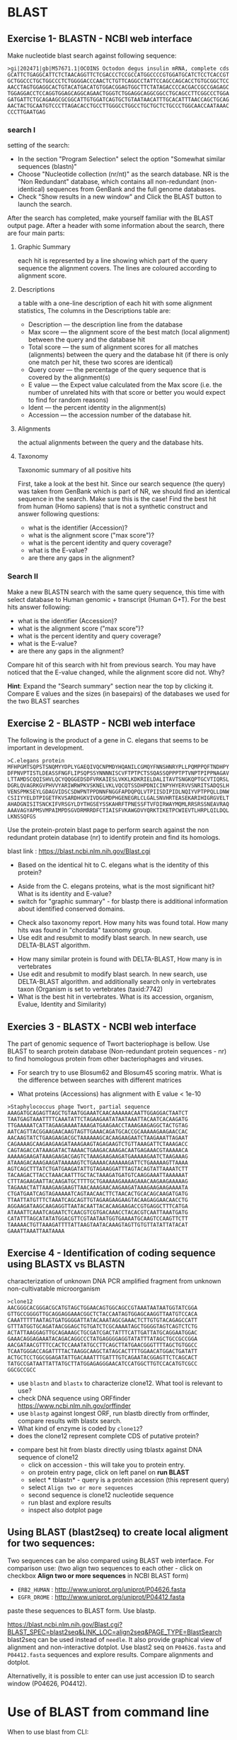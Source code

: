 * BLAST
** Exercise 1- BLASTN - NCBI web interface
Make nucleotide blast  search against following sequence:
#+begin_src text
>gi|202471|gb|M57671.1|OCOINS Octodon degus insulin mRNA, complete cds
GCATTCTGAGGCATTCTCTAACAGGTTCTCGACCCTCCGCCATGGCCCCGTGGATGCATCTCCTCACCGT
GCTGGCCCTGCTGGCCCTCTGGGGACCCAACTCTGTTCAGGCCTATTCCAGCCAGCACCTGTGCGGCTCC
AACCTAGTGGAGGCACTGTACATGACATGTGGACGGAGTGGCTTCTATAGACCCCACGACCGCCGAGAGC
TGGAGGACCTCCAGGTGGAGCAGGCAGAACTGGGTCTGGAGGCAGGCGGCCTGCAGCCTTCGGCCCTGGA
GATGATTCTGCAGAAGCGCGGCATTGTGGATCAGTGCTGTAATAACATTTGCACATTTAACCAGCTGCAG
AACTACTGCAATGTCCCTTAGACACCTGCCTTGGGCCTGGCCTGCTGCTCTGCCCTGGCAACCAATAAAC
CCCTTGAATGAG
#+end_src
*** search I
setting of the search:
- In the section "Program Selection" select the option "Somewhat similar
  sequences (blastn)"
- Choose "Nucleotide collection (nr/nt)" as the search database. NR is the "Non
  Redundant" database, which contains all non-redundant (non-identical)
  sequences from GenBank and the full genome databases.
- Check "Show results in a new window" and  Click the BLAST button to launch the search.
After the search has completed, make yourself familiar with the BLAST output page. After a header with some information about the search, there are four main parts:

**** Graphic Summary
each hit is represented by a line showing which part of the query sequence the alignment covers. The lines are coloured according to alignment score.
**** Descriptions
a table with a one-line description of each hit with some alignment statistics, The columns in the Descriptions table are:
- Description — the description line from the database
- Max score — the alignment score of the best match (local alignment) between the query and the database hit
- Total score — the sum of alignment scores for all matches (alignments) between the query and the database hit (if there is only one match per hit, these two scores are identical)
- Query cover — the percentage of the query sequence that is covered by the alignment(s)
- E value — the Expect value calculated from the Max score (i.e. the number of unrelated hits with that score or better you would expect to find for random reasons)
- Ident — the percent identity in the alignment(s)
- Accession — the accession number of the database hit.
**** Alignments
the actual alignments between the query and the database hits.
**** Taxonomy
Taxonomic summary of all positive hits 

First, take a look at the best hit. Since our search sequence (the query) was taken from GenBank which is part of NR, we should find an identical sequence in the search. Make sure this is the case!
Find the best hit from human (Homo sapiens) that is not a synthetic construct
and answer following questions:
- what is the identifier (Accession)?
- what is the alignment score ("max score")?
- what is the percent identity and query coverage?
- what is the E-value?
- are there any gaps in the alignment?
*** Search II
Make a new BLASTN search with the same query sequence, this time with select database
 to Human genomic + transcript (Human G+T). For the best hits answer following:
- what is the identifier (Accession)?
- what is the alignment score ("max score")?
- what is the percent identity and query coverage?
- what is the E-value?
- are there any gaps in the alignment?
Compare hit of this search with hit from previous search.  You may have noticed
that the E-value changed, while the alignment score did not. Why?

*Hint*:  Expand the "Search summary" section near the top by clicking it. Compare
E values and  the sizes (in basepairs) of the databases we used for the two BLAST searches

** Exercise 2 - BLASTP - NCBI web interface
The following is the product of a gene in C. elegans that seems to be important in development.
#+begin_example
>C.elegans protein
MFHPGMTSQPSTSNQMYYDPLYGAEQIVQCNPMDYHQANILCGMQYFNNSHNRYPLLPQMPPQFTNDHPY
DFPNVPTISTLDEASSFNGFLIPSQPSSYNNNNISCVFTPTPCTSSQASSQPPPTPTVNPTPIPPNAGAV
LTTAMDSCQQISHVLQCYQQGGEDSDFVRKAIESLVKKLKDKRIELDALITAVTSNGKQPTGCVTIQRSL
DGRLQVAGRKGVPHVVYARIWRWPKVSKNELVKLVQCQTSSDHPDNICINPYHYERVVSNRITSADQSLH
VENSPMKSEYLGDAGVIDSCSDWPNTPPDNNFNGGFAPDQPQLVTPIISDIPIDLNQIYVPTPPQLLDNW
CSIIYYELDTPIGETFKVSARDHGKVIVDGGMDPHGENEGRLCLGALSNVHRTEASEKARIHIGRGVELT
AHADGNISITSNCKIFVRSGYLDYTHGSEYSSKAHRFTPNESSFTVFDIRWAYMQMLRRSRSSNEAVRAQ
AAAVAGYAPMSVMPAIMPDSGVDRMRRDFCTIAISFVKAWGDVYQRKTIKETPCWIEVTLHRPLQILDQL
LKNSSQFGS
#+end_example
Use the protein-protein blast page to perform search against the non redundant
protein database (nr) to identify protein and find its homologs.

blast link : https://blast.ncbi.nlm.nih.gov/Blast.cgi

- Based on the identical hit to C. elegans what is the identity of this protein? 
# show how you can get from blast result to ncbi protein and uniprot record
#  Dwarfin sma-4, involved in TGF-beta pathway
- Aside from the C. elegans proteins, what is the most significant hit? What is
  its identity and E-value?
- switch for "graphic summary" - for blastp there is additional information
  about identified conserved domains.
# hypothetical protein FL83_19826 [Caenorhabditis latens], pval 0 but shorter alignemnt
- Check also taxonomy report. How many hits was found total. How many hits was
  found in "chordata" taxonomy group.
- Use edit and resubmit  to modify blast search.  In new search, use DELTA-BLAST
  algorithm.
# this make only sense when student are familiar with psi and delta blast
- How many similar protein is found with DELTA-BLAST, How many is in vertebrates
- Use edit and resubmit  to modify blast search.  In new search, use DELTA-BLAST
  algorithm. and additionally search only in vertebrates taxon (Organism is set
  to vertebrates (taxid:7742)
- What is the best hit in vertebrates. What is its accession, organism, Evalue,
  Identity and Similarity)

** Exercies 3 - BLASTX - NCBI web interface
The part of genomic sequence of Twort bacteriophage is bellow. Use BLAST to
search protein database  (Non-redundant protein sequences  - nr) to find
homologous protein from other bacteriophages and viruses.
- For search try to use Blosum62 and Blosum45 scoring matrix. What is the
  difference between searches with different matrices
 # different score, blosum45 find bit litle bit more hits
- What proteins (Accessions) has alignment with E value < 1e-10

#+begin_example
>Staphylococcus phage Twort, partial sequence
AAAGATGCAGAGTTAGCTGTAATGGAAATCAACAAAAAACAATTGGAGGACTAATCT
TAATGAGTAAATTTTCAAATATTCTAGAAGAATATAATAAATTACAATCACAAGATG
TTGAAAAATCATTAGAAGAAAATAAAGATGAAGAACCTAAAGAAGAGGCTACTGTAG
AATCAGTTACGGAAGAACAAGTAGTTGAAACAGATGCACCGCAAAAAGAAGAACCAC
AACAAGTATCTGAAGAAGACGCTAAAAAAGCACAAGAAGAATCTAAGAAATTAGAAT
CAGAAAAGCAAGAAGAAGATAAAGAAGTAGAGAAGTCTGTTAAAGATTCTAAAGACC
CAGTAGACCATAAAGATACTAAAACTGAAGACAAAGACAATGAGAAACGTAAAAACA
AAAAAGAAGATAAAGAAGACGAGTCTAAAGAAGAAGATGAAAAAGAATCTAAGAAAG
ATAAAGACAAAGAAGATAAAAAGTCTGAAAACAAAAAAGATTCTGAAAAAGTTAAAA
AGTCAGCTTTATCTGATGAAGATATTGTAGAAGGATTTAGTACAGTATTAAAATCTT
TACAAGACTTACCTAAACAATTTGCTACTAAAGATGATGTCAAGGAAATTAAAAAAT
CTTTAGAAGAATTACAAGATGCTTTTGCTGAAAAAGAAAAGAAACAAGAAGAAAAAG
TAGAAACTATTAAAGAAGAAGTTAACAAAGAACAAGAAGATAAAGAAGAAGAAAATA
CTGATGAATCAGTAGAAAAATCAGTAACAACTTCTAACACTGCACAGCAAGATGATG
TTAATTATGTTTCTAAATCAGCAGTTGTAGAAGAAGAAGTACAAGAGGAACAACCTG
AGGAAGATAAGCAAGAGGTTAATACAATTACACAAGAAGACCGTGAGGCTTTCATGA
ATAAATTCAAATCAGAATCTCAACGTCGTGACAAACCTACACGTCAATTAAATGATG
CATATTTAGCATATATGGACGTTCGTAATAATGGTGAAAATGCAAGTCCAAGTTCTT
TAAAAACTGTTAAAGATTTTATTAAGTAATACAAAGTAGTTGTGTTATATTATACAT
GAAATTAAATTAATAAAA
#+end_example

#+begin_comment
- show *Recent resuts* menu
- distance tree view (in blastp results)
#+end_comment

** Exercise 4 - Identification of coding sequence using BLASTX vs BLASTN
characterization of unknown DNA PCR amplified fragment from unknown
non-cultivatable microorganism
#+begin_example
>clone12
AACGGGCACGGGACGCATGTAGCTGGAACAGTGGCAGCCGTAAATAATAATGGTATCGGA
GTTGCCGGGGTTGCAGGAGGAAACGGCTCTACCAATAGTGGAGCAAGGTTAATGTCCACA
CAAATTTTTAATAGTGATGGGGATTATACAAATAGCGAAACTCTTGTGTACAGAGCCATT
GTTTATGGTGCAGATAACGGAGCTGTGATCTCGCAAAATAGCTGGGGTAGTCAGTCTCTG
ACTATTAAGGAGTTGCAGAAAGCTGCGATCGACTATTTCATTGATTATGCAGGAATGGAC
GAAACAGGAGAAATACAGACAGGCCCTATGAGGGGAGGTATATTTATAGCTGCCGCCGGA
AACGATAACGTTTCCACTCCAAATATGCCTTCAGCTTATGAACGGGTTTTAGCTGTGGCC
TCAATGGGACCAGATTTTACTAAGGCAAGCTATAGCACTTTTGGAACATGGACTGATATT
ACTGCTCCTGGCGGAGATATTGACAAATTTGATTTGTCAGAATACGGAGTTCTCAGCACT
TATGCCGATAATTATTATGCTTATGGAGAGGGAACATCCATGGCTTGTCCACATGTCGCC
GGCGCCGCC
#+end_example


- use =blastn= and =blastx= to characterize clone12. What tool is relevant to use?
- check DNA sequence using ORFfinder https://www.ncbi.nlm.nih.gov/orffinder
- use =blastp= against longest ORF, run blastb directly from orffinder, compare results with blastx search. 
- What kind of enzyme is coded by =clone12=?
- does the clone12 represent complete CDS of putative protein?
#+begin_comment
in blastx AA alignment is truncated probably because of low complexity
filtering, turn of filtering and run in again.
when searching against from orf finder - it is selecting uniprot database!!!
Use *job name* for all searches and show history of searches
#+end_comment
- compare best hit from blastx directly using tblastx against DNA sequence of
  clone12
  - click on accession - this will take you to protein entry. 
  - on protein entry page, click on left panel on *run BLAST*
  - select * tblastn* - query is a protein accession (this represent query)
  - select ~Align two or more sequences~
  - second sequence is clone12 nucleotide sequence
  - run blast and explore results
  - inspect also dotplot page

** Using BLAST (blast2seq) to create local aligment for two sequences:
Two sequences can be also compared using BLAST web interface. For comparison use:
(two align two sequences to each other - click on checkbox *Align two or more sequences*  in NCBI BLAST form)
- =ERB2_HUMAN= : http://www.uniprot.org/uniprot/P04626.fasta   
- =EGFR_DROME= : http://www.uniprot.org/uniprot/P04412.fasta  
paste these sequences to BLAST form. Use blastp.
  
https://blast.ncbi.nlm.nih.gov/Blast.cgi?BLAST_SPEC=blast2seq&LINK_LOC=align2seq&PAGE_TYPE=BlastSearch
blast2seq can be used instead of =needle=. It also provide graphical view of alignment and non-interactive dotplot. Use blast2 seq on  =P04626.fasta= and  =P04412.fasta= sequences and explore results. Compare alignments and dotplot.

Alternativelly, it is possible to enter can use just accession ID to search window (P04626, P04412).

* Use of BLAST from command line

When to use blast from CLI:
- If you have large number of queries (it is possible do download whore =nr= database and run blast localy)
- When your sequence database is not part of public databases (NCBI, EBI,...)
- If you need to automate your similarity search
- More detailed manual can be found at https://www.ncbi.nlm.nih.gov/books/NBK279684/


** Basic commands:

=makeblastdb=, =blastn=, =blastp=, =blastx=, =tblastx=
#+begin_comment
explan differences in commands
#+end_comment

Basic use of blast commands
#+BEGIN_SRC bash
  makeblastdb -help
  blastn -help
  # create database:
  makeblastdb -dbtype nucl -in  dna_sequences.fasta
  # or for proteins:
  makeblastdb -dbtype prot -in  prot_sequences.fasta
  # nucleotide - nucleotide search
  blastn -db database_file -query query_sequences.fasta -out output_file
#+END_SRC


The most used blast options:
#+begin_example
-db <String>
   BLAST database name

-out <File_Out>
   Output file name
   Default = `-'

-evalue <Real>
   Expectation value (E) threshold for saving hits 
   Default = `10'

-word_size <Integer, >=4>
   Word size for wordfinder algorithm (length of best perfect match)

-outfmt <String>
   output format
#+end_example
for complete options type =blastn -help=



** blastp exercise 5

*** files in exercise:
- query : =~/Desktop/bioinformatics/data/blast_data/proteins.fasta=
- database : =~/Desktop/bioinformatics/data/blast_data/db/pdbaa=
#+begin_comment
input sequenc contain two proteins - sequence1 and sequence2
sequence1: is cytochome c oxidase subunit )
sequence2: -HIV1 envelope protein
db is fraction od blast protein database

#+end_comment

run protein blast with default parameters in terminal
#+BEGIN_SRC bash

mkdir blast_search
cd blast_search
# copy query and database to directory with data:  
cp ~/Desktop/Bioinformatics/data/blast_data/proteins.fasta .
cp ~/Desktop/Bioinformatics/data/blast_data/db/pdbaa .

# inspect the query file  protein.fasta
cat proteins.fasta
seqkit stats proteins.fasta
# inspect fasta file we will use as database
seqkit stat pdbaa

# fasta file db/pdbaa will be used as database, it must be formated using
# makeblastdb command to make data blast compatible
makeblastdb -in pdbaa -dbtype prot
# after succesfull creation of database, information about size of database is printet to stdout
# Additional files in db directory were created, what are these files?
ls -l 
# run blastp with default settings:
blastp -query proteins.fasta -db pdbaa -out proteins_blastp_default.txt
# inspect output with less command or text editor
less proteins_blastp.txt
#+END_SRC



try command line blast with different parameters:
#+BEGIN_SRC bash
# see all passoble blast options:
blastp -h
# or
blast -help
# blast documentation is long, it can be more convenient pipe it to less
blast -help | less
  #+END_SRC
The most important blastp/blastn options:
- =-task= type of algorithm for search (blast/megablast for blastn or blastp/blastp-fast for blastp)
- =-outfmt= output format
- =-word_size=
- -=evalue=
- =-num_alignments= Number of database sequences to show alignments for (Default = 250)


#+BEGIN_SRC bash
# default:
  blastp -query proteins.fasta -db pdbaa -out proteins_blastp_align_all.txt
# limit output to 10 alignments
  blastp -query proteins.fasta -db pdbaa -out proteins_blastp_align.txt -num_alignments 10
# return max 10 alingments, hits must be e-value 1e-30 or less
  blastp -query proteins.fasta -db pdbaa -out proteins_blastp_align_1e-30.txt -num_alignments 10 -evalue 1e-30
# tabular ouput with descriptions
  blastp -query proteins.fasta -db pdbaa -out proteins_blastp_1e-30_table.txt -evalue 1e-30 -outfmt 7
# plain tabular output
  blastp -query proteins.fasta -db pdbaa -out proteins_blastp_1e-30_table.txt -evalue 1e-30 -outfmt 6
# simple html output
  blastp -query proteins.fasta -db pdbaa -out proteins_blastp_1e-30.html -evalue 1e-30 -outfmt 2 -html
# inspect all output using less command
# html output should be viewed in firefox!
#+END_SRC

#+begin_comment
show tabular output in libreoffice
#+end_comment


** blastp exercise 6 : extract hits from database and create alignment with query:
The aim of this exercise is to perform a BLASTP search against a protein
database using a single query sequence and subsequently analyze the
results, extracting hit information, retrieving and ordering the hit sequences,
and finally, creating a multiple sequence alignment.

#+begin_src bash
# Run BLASTP search
cd 
mkdir blast_search2
cd blast_search2
# copy query and database to directory with data:  
cp ~/Desktop/Bioinformatics/data/blast_data/query2.fasta .
cp ~/Desktop/Bioinformatics/data/blast_data/db/pdbaa .
makeblastdb -in pdbaa -dbtype prot


blastp -query query2.fasta -db pdbaa -out query_blastp_1e-10_table.txt -evalue 1e-10 -outfmt 6

# Inspect the structure of the output from BLAST using the 'less' command
less query_blastp_1e-10_table.txt

# The columns in the tabular output are:
# 1.qaccver 2.saccver 3.pident 4.length 5.mismatch 6.gapopen
# 7.qstart 8.qend 9.sstart 10.send 11.evalue 12.bitscore

# Extract a list of sequence IDs:
# Extract the second column from the BLAST output, which contains the database IDs

# Count the number of hits for the query sequence
wc query_blastp_1e-10_table.txt

cut -f 2 query_blastp_1e-10_table.txt > all_hits_id.txt
seqkit grep -f all_hits_id.txt pdbaa -o all_hits.fasta
seqkit stats  all_hits.fasta


# Explore the extracted sequences with Dotter
dotter query2.fasta all_hits.fasta

# Extract sequences in the order of hit significance
cdbfasta pdbaa
# If cdbfasta is not installed, use the following command to install it:
sudo apt install cdbfasta

# Create a binary index of the FASTA file for fast sequence retrieval
cat all_hits_id.txt | cdbyank pdbaa.cidx > all_hits_in_order.fasta

# Check the ordered sequences using the Dotter program
dotter query2.fasta all_hits_in_order.fasta

# Create an alignment with the query protein
cat query2.fasta all_hits_in_order.fasta > query_with_hits.fasta

# Create a multiple sequence alignment using the MAFFT program
mafft --help
mafft query_with_hits.fasta > query_with_hits_aligned.fasta

# Inspect the aligned sequences with the 'less' command
less query_with_hits_aligned.fasta

# View the alignment with the Jalview program

#+end_src



** blastp exercise 3 : extract hits from database and create alignment with query proteins:
#+begin_comment
TODO  introduce cut and grep commands
discuss =less - S=
discuss type of sequence id in fasta - what is behind the first space

- explain =seqkit grep=  (see help)  The order of sequences in result is consistent with that in original
       file, not the order of the query patterns.

#+end_comment


#+begin_src bash

blastp -query proteins.fasta -db db/pdbaa -out proteins_blastp_1e-10_table.txt -evalue 1e-10 -outfmt 6
# see structure of output from blast - use less command

# column in the tabular output are:
# 1.qaccver 2.saccver 3.pident 4.length 5.mismatch 6.gapopen
# 7.qstart 8.qend 9.sstart 10.send 11.evalue 12.bitscore

# we want extract list of sequence ids:
# extract second column from blast output - it contains ID from database
cut -f 2 proteins_blastp_1e-10_table.txt > all_hits_id.txt
seqkit grep -f  all_hits_id.txt db/pdbaa -o all_hits.fasta


# now lets exctract id of positive hits against sequence1
cat proteins_blastp_1e-10_table.txt | grep "sequence1" | cut -f 2 > hits_to_seq1.txt
cat proteins_blastp_1e-10_table.txt | grep "sequence2" | cut -f 2 > hits_to_seq2.txt

# how many hits was against sequence1 or sequence2 ?
wc hits_to_seq?.txt

seqkit grep -f hits_to_seq1.txt db/pdbaa -o seq1_hits.fasta
seqkit grep -f hits_to_seq2.txt db/pdbaa -o seq2_hits.fasta

#explore extracted sequences with dotter
dotter proteins.fasta seq1_hits.fasta
dotter proteins.fasta seq2_hits.fasta

# how to extract sequences in order of hit significance? 
cdbfasta db/pdbaa
# !! if cdbfasta is not installed used:
sudo apt install cdbfasta


# this creates file pdbaa.cidx
# this is binary index of fasta file - it can be used for fast retriever of sequences
cat hits_to_seq1.txt | cdbyank db/pdbaa.cidx > seq1_hits_in_order.fasta
cat hits_to_seq2.txt | cdbyank db/pdbaa.cidx > seq2_hits_in_order.fasta

#check using dotter program:
dotter proteins.fasta seq1_hits_in_order.fasta
dotter proteins.fasta seq2_hits_in_order.fasta

# create alignment with query protein:
seqkit grep -p "sequence2" proteins.fasta > query_with_hits.fasta
cat seq2_hits_in_order.fasta >> query_with_hits.fasta

# create multiple sequence alignment:
# we well usee mafft program
mafft --help
mafft query_with_hits.fasta > query_with_hits_aligned.fasta
# inspect  query_with_hits_aligned.fasta with less command
less query_with_hits_aligned.fasta


# view alignemnt with jalview program



#+end_src
** blast against remote database -  exercise 3
Instead of having to download the entirety of NR or other NCBI databases, we can BLAST against the version held on the website. This ensures we have the most up to date version but is also significantly slower. We use the -remote command to do this. Lets BLAST out sequences against NR held on the NCBI website by typing:
#+begin_comment
take  too long or does not work at all
#+end_comment
#+begin_src bash
blastp -query proteins.fasta -remote -db nr -out proteins_nr.txt -outfmt 6 -evalue 1e-30
#+end_src

#+begin_src bash
# install  NCBI Entrez utilities on the command line
sudo apt install ncbi-entrez-direct

#+end_src

** blast - exercise 4
- visit ftp://ftp.ncbi.nih.gov/refseq/M_musculus/mRNA_Prot
- there are several file with protein sequences named =*protein.faa.gz=
- download these sequences, you can use web browser of you can try to use =wget= command.
  Note that  =wget= command can accept wildcards like {1..3}
- unzip downloaded fasta  ( use =gunzip= command)
- concatenate all fasta files into one (use =cat= commad)
- create blast database (=makeblastdb=)
- inspect restuls
- query sequence is protein from Danio rerio, you fill find it in =~/Desktop/bioinformatics/data/blast_data/danio_rerio_proteins.fasta=
- use =blastp= and find best hit to Danio rerio protein in Mus musculus refseq sequences
- what are these sequences, what is identity and e-value of the best hits
- which protein has more hits by blast
    
* Localization of sequences in genome using BLAT in Ensemble genome

Use BLAT to find location of the sequence in Caenorabditis elegans genome. For
search, use Ensemble database: https://www.ensembl.org/index.html

#+begin_example
>C.elegans unkown sequence
GAATATTTAGGAGATGCAGGAGTTATTGATAGCTGCAGTGATTGGCCGAACACACCTCCT
GATAACAATTTTAATGGTAAGAGTTGAACTCCAAAACTGTAAGTAGAGGTGGCTGCTCTC
TCTCTCTGACTTTTATGCCTGCCTACGTACCTTCTAATACTTATTTGTTTGATATGGATG
TTTAGTGAAGATAAAGGGTAGATAGAGGCATTTCTCATCTGCCCAAGATGAGCATGAATA
TATTTAATACAAAATCAACACTGAGAATTTTAGAGACCGATTTTAAATGTGACCCAATTT
TTTTCAGGAGGATTTGCACCAGATCAACCTCAGCTAGTCACACCGATTATTTCTGATATT
CCGATAGATCTCAATCAAATATATGTTCCAACACCTCCACAATTACTTGATAATTGGTGT
TCAATCATTTATTATGAACTGGATACACCCATTGGTGAAACCTTTAAGGTATGTTTTTCT
ATGAAATCTGATGACTATTCATTCATGGTGCAAATCGCCTAGAAATTTTTGTGAAAGAGC
#+end_example

- What is the genomic location of sequences. Is the sequence part of any gene?

